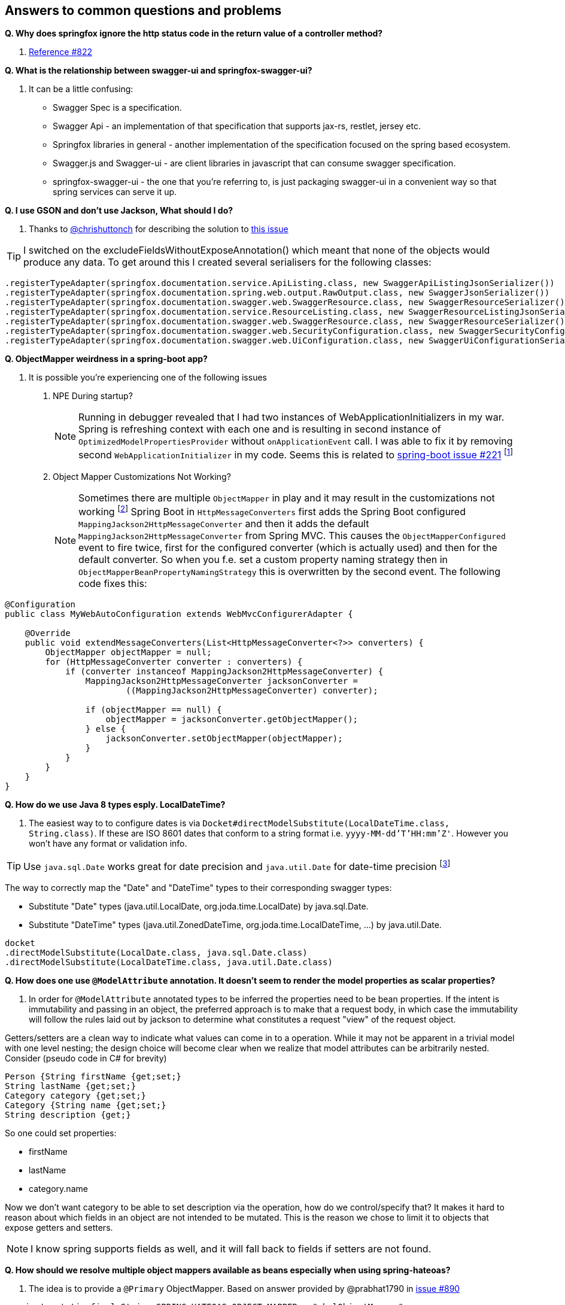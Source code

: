 == Answers to common questions and problems

[[q1]]*Q. Why does springfox ignore the http status code in the return value of a controller method?*

A. https://github.com/springfox/springfox/issues/822#issuecomment-117372109[Reference #822]

[[q2]]*Q. What is the relationship between swagger-ui and springfox-swagger-ui?*

A. It can be a little confusing:

- Swagger Spec is a specification.
- Swagger Api - an implementation of that specification that supports jax-rs, restlet, jersey etc.
- Springfox libraries in general - another implementation of the specification focused on the spring based ecosystem.
- Swagger.js and Swagger-ui - are client libraries in javascript that can consume swagger specification.
- springfox-swagger-ui - the one that you're referring to, is just packaging swagger-ui in a convenient way so that
spring services can serve it up.

[[q3]]*Q. I use GSON and don't use Jackson, What should I do?*

A. Thanks to https://github.com/chrishuttonch[@chrishuttonch] for describing the solution to https://github.com/springfox/springfox/issues/867[this issue]

TIP: I switched on the excludeFieldsWithoutExposeAnnotation() which meant that none of the objects would produce any data. To get around this I created several serialisers for the following classes:

[source,java]
----
.registerTypeAdapter(springfox.documentation.service.ApiListing.class, new SwaggerApiListingJsonSerializer())
.registerTypeAdapter(springfox.documentation.spring.web.output.RawOutput.class, new SwaggerJsonSerializer())
.registerTypeAdapter(springfox.documentation.swagger.web.SwaggerResource.class, new SwaggerResourceSerializer())
.registerTypeAdapter(springfox.documentation.service.ResourceListing.class, new SwaggerResourceListingJsonSerializer())
.registerTypeAdapter(springfox.documentation.swagger.web.SwaggerResource.class, new SwaggerResourceSerializer())
.registerTypeAdapter(springfox.documentation.swagger.web.SecurityConfiguration.class, new SwaggerSecurityConfigurationSerializer())
.registerTypeAdapter(springfox.documentation.swagger.web.UiConfiguration.class, new SwaggerUiConfigurationSerializer());
----

[[q4]]*Q. ObjectMapper weirdness in a spring-boot app?*

A. It is possible you're experiencing one of the following issues

. NPE During startup?
[NOTE]
Running in debugger revealed that I had two instances of WebApplicationInitializers in my war. Spring is
refreshing context with each one and is resulting in second instance of `OptimizedModelPropertiesProvider` without
`onApplicationEvent` call. I was able to fix it by removing second `WebApplicationInitializer` in my code. Seems this is
related to https://github.com/spring-projects/spring-boot/issues/221[spring-boot issue #221] footnote:[Thanks to https://github.com/shasti421[@shasti421]]

. Object Mapper Customizations Not Working?
[NOTE]
Sometimes there are multiple `ObjectMapper` in play and it may result in the customizations not working
footnote:[thanks https://github.com/springfox/springfox/issues/1140[Jaap-van-Hengstum]] Spring Boot in `HttpMessageConverters` first adds the Spring Boot configured `MappingJackson2HttpMessageConverter` and then it adds the default `MappingJackson2HttpMessageConverter` from Spring MVC. This causes the `ObjectMapperConfigured` event to fire twice, first for the configured converter (which is actually used) and then for the default converter. So when you f.e. set a custom property naming strategy then in `ObjectMapperBeanPropertyNamingStrategy` this is overwritten by the second event. The following code fixes this:

[source,java]
----
@Configuration
public class MyWebAutoConfiguration extends WebMvcConfigurerAdapter {

    @Override
    public void extendMessageConverters(List<HttpMessageConverter<?>> converters) {
        ObjectMapper objectMapper = null;
        for (HttpMessageConverter converter : converters) {
            if (converter instanceof MappingJackson2HttpMessageConverter) {
                MappingJackson2HttpMessageConverter jacksonConverter =
                        ((MappingJackson2HttpMessageConverter) converter);

                if (objectMapper == null) {
                    objectMapper = jacksonConverter.getObjectMapper();
                } else {
                    jacksonConverter.setObjectMapper(objectMapper);
                }
            }
        }
    }
}
----

[[q5]]*Q. How do we use Java 8 types esply. LocalDateTime?*

A. The easiest way to to configure dates is via `Docket#directModelSubstitute(LocalDateTime.class, String.class)`. If
these are ISO 8601 dates that conform to a string format i.e. `yyyy-MM-dd'T'HH:mm'Z'`. However you won't have any format or validation info.

TIP: Use `java.sql.Date` works great for date precision and `java.util.Date` for date-time precision footnote:[thanks
 https://github.com/springfox/springfox/issues/1161[@cbronet]]

The way to correctly map the "Date" and "DateTime" types to their corresponding swagger types:

* Substitute "Date" types (java.util.LocalDate, org.joda.time.LocalDate) by java.sql.Date.
* Substitute "DateTime" types (java.util.ZonedDateTime, org.joda.time.LocalDateTime, ...) by java.util.Date.

[source,csharp]
----
docket
.directModelSubstitute(LocalDate.class, java.sql.Date.class)
.directModelSubstitute(LocalDateTime.class, java.util.Date.class)
----



[[q6]]*Q. How does one use `@ModelAttribute` annotation. It doesn't seem to render the model properties as scalar
properties?*

A. In order for `@ModelAttribute` annotated types to be inferred the properties need to be bean properties. If the
intent is immutability and passing in an object, the preferred approach is to make that a request body, in which
case the immutability will follow the rules laid out by jackson to determine what constitutes a request "view" of the
request object.

Getters/setters are a clean way to indicate what values can come in to a operation. While it may not be apparent in a
trivial model with one level nesting; the design choice will become clear when we realize that model attributes can be
arbitrarily nested. Consider (pseudo code in C# for brevity)

[source,csharp]
----

Person {String firstName {get;set;}
String lastName {get;set;}
Category category {get;set;}
Category {String name {get;set;}
String description {get;}

----

So one could set properties:

- firstName
- lastName
- category.name

Now we don't want category to be able to set description via the operation, how do we control/specify that? It makes
it hard to reason about which fields in an object are not intended to be mutated. This is the reason we chose to
limit it to objects that expose getters and setters.

NOTE: I know spring supports fields as well, and it will fall back to fields if setters are not found.

[[q7]]*Q. How should we resolve multiple object mappers available as beans especially when using spring-hateoas?*

A. The idea is to provide a `@Primary` ObjectMapper. Based on answer provided by @prabhat1790 in https://github.com/springfox/springfox/issues/890[issue #890]

[source,java]
----
  private static final String SPRING_HATEOAS_OBJECT_MAPPER = "_halObjectMapper";

  @Autowired
  @Qualifier(SPRING_HATEOAS_OBJECT_MAPPER)
  private ObjectMapper springHateoasObjectMapper;

  @Primary
  @Bean
  @Order(value=Ordered.HIGHEST_PRECEDENCE)
  @DependsOn(SPRING_HATEOAS_OBJECT_MAPPER)
  public ObjectMapper objectMapper() {
    return springHateoasObjectMapper;
  }
----

and set the order of the other bean to lowest precedence.

[[q8]]*Q. How do I use this library to aggregate swagger-enabled resources from multiple services?*

A. Logical explanation of how one might go about doing this is available in the https://groups.google.com/forum/#!searchin/swagger-swaggersocket/multiple/swagger-swaggersocket/g8fgSGUCrYs/A8Ms_lFOoN4J[swagger google
group] Additionally https://github.com/springfox/springfox/issues/1001#issuecomment-147609243[this comment] further
discusses issues with doing this.

[[q9]]*Q. Why are my API params marked as required=false?*

A. This is because of how plugins work and how their priority layers information

- `@PathVariables` are always marked as required.
- `@ApiParam is` an optional annotation to describe additional meta-information like description etc.
- `@ApiParam#required()` is defaulted to false, unless you set it to true.

Springfox uses plugins to layer information. There are a set of plugins that are spring specific that apply the
inferred values on to the internal service models. The swagger annotation related metadata is layered on top of the
spring-mvc descriptions. By definition, plugins don't know and should not know about each other or previously
inferred values (in your case required attribute).

So if you choose to augment the definitions with `@ApiParam` then you need to be explicit and set the value to true.

[[q10]]*Q. How does one write a plugin to e.g. make default all types required and only some not required?*

A. To do this, you'd have to
- add an alternate type rule for `Optional<T>` see `genericModelSubstitutes` in docket
- implement your own https://github.com/springfox/springfox/blob/master/springfox-spi/src/main/java/springfox/documentation/spi/schema/ModelPropertyBuilderPlugin.java#L26[ModelPropertyBuilderPlugin]
- and override the read only property if you find an `Optional` type. See https://github.com/springfox/springfox/blob/master/springfox-swagger-common/src/main/java/springfox/documentation/swagger/schema/ApiModelPropertyPropertyBuilder.java#L35[here] for an example.

Keep in mind that you need the plugin to fire after this plugin... so order it accordingly

[[q11]]*Q. Why are all my operations not showing in the UI?*

A. This is a known limitation of swagger-spec. There is a work around for it but, swagger-ui won't play nice with it.
I have a https://github.com/swagger-api/swagger-js/pull/541[PR] which address that issue. Would be great if you vote
up the PR and the https://github.com/swagger-api/swagger-spec/issues/291[underlying issue]

WARNING: This https://github.com/swagger-api/swagger-js/pull/541[PR] has been closed!

[[q12]]*Q. How would one partition apis based on versions?*

A. Excerpted from an explanation for https://github.com/springfox/springfox/issues/963[issue 963]...

(springfox) uses the context path as the starting point.

What you really need to is to define a dynamic servlet registration and create 2 dockets .. one for **api** and
one for **api/v2**. This http://stackoverflow.com/questions/23049736/working-with-multiple-dispatcher-servlets-in-a-spring-application[SO post] might help

[source,java]
----
    ...
      Dynamic servlet = servletContext.addServlet("v1Dispatcher", new DispatcherServlet(ctx1));
            servlet.addMapping("/api");
            servlet.setLoadOnStartup(1);

      Dynamic servlet = servletContext.addServlet("v2Dispatcher", new DispatcherServlet(ctx2));
            servlet.addMapping("/api/v2");
            servlet.setLoadOnStartup(1);
----

[[q13]]*Q. How does one configure swagger-ui for non-springboot applications?*

A. Excerpted from https://github.com/springfox/springfox/issues/983[issue 983]...

I was able to get it working by modifying the `dispatcherServlet` to listen on /* , but this prevented `swagger-ui.html`
from being served. To fix this to let the `swagger-ui.html` bypass the `dispatcherServlet` i had to create a new
servlet mapping:

[source,xml]
----
        <servlet>
          <servlet-name>RestServlet</servlet-name>
          <servlet-class>org.springframework.web.servlet.DispatcherServlet</servlet-class>
          <init-param>
            <param-name>contextConfigLocation</param-name>
            <param-value></param-value>
          </init-param>
          <load-on-startup>1</load-on-startup>
        </servlet>

        <servlet-mapping>
          <servlet-name>default</servlet-name>
            <url-pattern>/swagger-ui.html</url-pattern>
        </servlet-mapping>

        <servlet-mapping>
          <servlet-name>RestServlet</servlet-name>
            <url-pattern>/*</url-pattern>
        </servlet-mapping>
----

Also had to let the webjar through the dispatcher servlet:

`<mvc:resources mapping="/webjars/**" location="classpath:/META-INF/resources/webjars/"/>`

Tricky to get working, but it works.  Perhaps there is a better way to remap swagger-ui.html or let it pass
through the dispatcherServlet.

IMPORTANT: `swagger-ui.html` is the name of the swagger-ui page. While it cannot be changed one can configure the
application such that landing on a particular URL re-directs the browser to the real swagger-ui location.
footnote:[Thanks https://github.com/springfox/springfox/issues/1080#issuecomment-169185653[@chornyi]]

For e.g. One could move Swagger UI under `/documentation` using this code.
[source,java]
----
	@Override
	public void addViewControllers(ViewControllerRegistry registry) {
	
		registry.addRedirectViewController("/documentation/v2/api-docs", "/v2/api-docs?group=restful-api");
        	registry.addRedirectViewController("/documentation/swagger-resources/configuration/ui","/swagger-resources/configuration/ui");
        	registry.addRedirectViewController("/documentation/swagger-resources/configuration/security","/swagger-resources/configuration/security");
        	registry.addRedirectViewController("/documentation/swagger-resources", "/swagger-resources");
	}

	@Override
	public void addResourceHandlers(ResourceHandlerRegistry registry) {
	 	registry.
	 		addResourceHandler("/documentation/swagger-ui.html**").addResourceLocations("classpath:/META-INF/resources/swagger-ui.html");
        	registry.
        		addResourceHandler("/documentation/webjars/**").addResourceLocations("classpath:/META-INF/resources/webjars/");
	}
----

However, it still requires a redirect to `/documentation/swagger-ui.html` because the path name is
https://github.com/springfox/springfox/blob/master/springfox-swagger-ui/src/web/js/springfox.js#L4[hard-coded].

[[q14]]*Q. How does one create rules to substitute list and array items?*

A.  If the following types...

[source,java]
----
    ToSubstitute[] array;
    List<ToSubstitute> list;
----

Need to look like this over the wire...

[source,java]
----
    Substituted[] array;
    List<Substituted> list;
----

This is how the rules need to be configured

[source,java]
----
    rules.add(newRule(resolver.arrayType(ToSubstitute), resolver.arrayType(Substituted)))
    rules.add(newRule(resolver.resolve(List, ToSubstitute), resolver.resolve(List, Substituted)))
----

[[q15]]*Q. How does one configure a docket with multiple protocols/schemes?*

A.  Use the `protocols` method to configure the docket to indicate supported schemes.

[source,java]
----
    docket.protocols(newHashSet("http", "https"))
----


[[q16]]*Q. How does one use springfox in a project with xml spring configuration?*

A. There is a demo application that describes https://github.com/springfox/springfox-demos/tree/master/spring-xml-swagger[how java-xml] configuration needs to be setup.

[[q17]]*Q. How does one override the host name?*

A. This should be available in v2.3 thanks https://github.com/springfox/springfox/pull/1011[to this PR] by @cbornet.
It is still in incubation but host name can be configured per docket

[source,java]
----
     docket.host("http://maybe-an-api-gateway.host");
----

[[q18]]*Q. Infinite loop when springfox tries to determine schema for objects with nested/complex constraints?*

A. If you have recursively defined objects, I would try and see if providing an alternate type might work or perhaps
even ignoring the offending classes e.g. order using the docket. ignoredParameterTypes(Order.class). This is
usually found in Hibernate domain objects that have bidirectional dependencies on other objects.

[[q19]]*Q. How are tags implemented in springfox?*

Tags which are first class constructs just like operations, models etc. and what you see on operations are
references to those Tags. The typical workflow is to register tags in a docket and use the tag definitions on
operations(`@ApiOperation`)/controllers(`@Api`) to point to these registered tags (in the docket) by name.

The convenience we have in place just to reduce the amount of boiler plate for the developer is to provide a default
description that happens to be the same as the tag name. So in effect we are synthesizing a pseudo Tag by referencing
one on the operation.

By defining the Tag on the docket, we are referencing a real tag defined by you.
